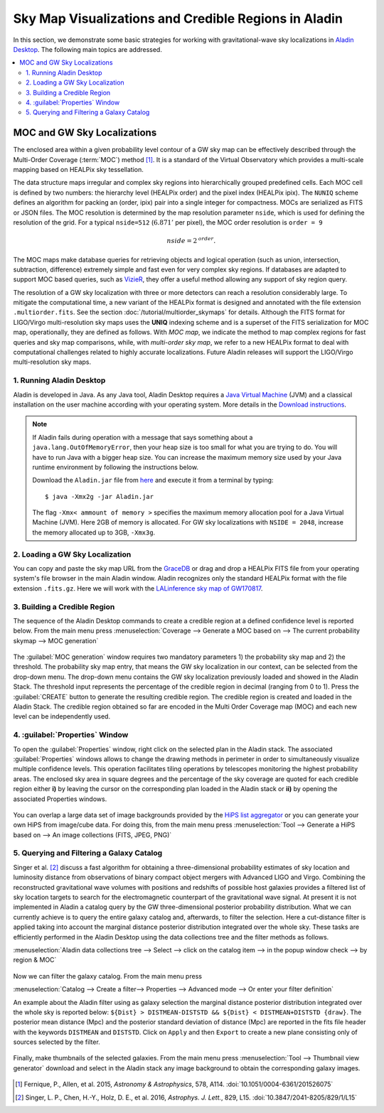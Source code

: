 Sky Map Visualizations and Credible Regions in Aladin
=====================================================

In this section, we demonstrate some basic strategies for working with
gravitational-wave sky localizations in `Aladin Desktop`_. The following main
topics are addressed.

.. contents:: :local:

MOC and GW Sky Localizations
~~~~~~~~~~~~~~~~~~~~~~~~~~~~

The enclosed area within a given probability level contour of a GW sky map can
be effectively described through the Multi-Order Coverage (:term:`MOC`) method
[#Fernique15]_. It is a standard of the Virtual Observatory which provides a
multi-scale mapping based on HEALPix sky tessellation.

The data structure maps irregular and complex sky regions into hierarchically
grouped predefined cells. Each MOC cell is defined by two numbers: the
hierarchy level (HEALPix order) and the pixel index (HEALPix ipix). The
``NUNIQ`` scheme defines an algorithm for packing an (order, ipix) pair into a
single integer for compactness. MOCs are serialized as FITS or JSON files. The
MOC resolution is determined by the map resolution parameter ``nside``, which
is used for defining the resolution of the grid. For a typical ``nside=512``
(:math:`6.871'` per pixel), the MOC order resolution is ``order = 9``

.. math::
   \mathit{nside} = 2^\mathit{order}.

The MOC maps make database queries for retrieving objects and logical operation
(such as union, intersection, subtraction, difference) extremely simple and
fast even for very complex sky regions. If databases are adapted to support MOC
based queries, such as `VizieR`_, they offer a useful method allowing any
support of sky region query.

The resolution of a GW sky localization with three or more detectors can reach
a resolution considerably large. To mitigate the computational time, a new
variant of the HEALPix format is designed and annotated with the file extension
``.multiorder.fits``. See the section :doc:`/tutorial/multiorder_skymaps` for
details. Although the FITS format for LIGO/Virgo multi-resolution sky maps uses
the **UNIQ** indexing scheme and is a superset of the FITS serialization for
MOC map, operationally, they are defined as follows. With *MOC map*, we
indicate the method to map complex regions for fast queries and sky map
comparisons, while, with *multi-order sky map*, we refer to a new HEALPix
format to deal with computational challenges related to highly accurate
localizations. Future Aladin releases will support the LIGO/Virgo
multi-resolution sky maps.

1. Running Aladin Desktop
-------------------------

Aladin is developed in Java. As any Java tool, Aladin Desktop requires a `Java
Virtual Machine`_ (JVM) and a classical installation on the user machine
according with your operating system. More details in the `Download
instructions`_.

.. note::
   If Aladin fails during operation with a message that says something about a
   ``java.lang.OutOfMemoryError``, then your heap size is too small for what
   you are trying to do. You will have to run Java with a bigger heap size. You
   can increase the maximum memory size used by your Java runtime environment
   by following the instructions below.

   Download the ``Aladin.jar`` file from `here`_ and execute it from a terminal
   by typing::

       $ java -Xmx2g -jar Aladin.jar

   The flag ``-Xmx< ammount of memory >`` specifies the maximum memory
   allocation pool for a Java Virtual Machine (JVM). Here 2GB of memory is
   allocated. For GW sky localizations with ``NSIDE = 2048``, increase the
   memory allocated up to 3GB, ``-Xmx3g``.

2. Loading a GW Sky Localization
--------------------------------

You can copy and paste the sky map URL from the `GraceDB`_ or drag and drop a
HEALPix FITS file from your operating system's file browser in the main Aladin
window. Aladin recognizes only the standard HEALPix format with the file
extension ``.fits.gz``. Here we will work with the `LALinference sky map of
GW170817`_.

3. Building a Credible Region
-----------------------------

The sequence of the Aladin Desktop commands to create a credible region at a
defined confidence level is reported below. From the main menu press
:menuselection:`Coverage --> Generate a MOC based on --> The current
probability skymap --> MOC generation`

.. figure:: /_static/aladin_fig1.png
   :alt: Create a MOC from a GW sky localization

The :guilabel:`MOC generation` window requires two mandatory parameters 1) the
probability sky map and 2) the threshold. The probability sky map entry, that
means the GW sky localization in our context, can be selected from the
drop-down menu. The drop-down menu contains the GW sky localization previously
loaded and showed in the Aladin Stack. The threshold input represents the
percentage of the credible region in decimal (ranging from 0 to 1). Press the
:guilabel:`CREATE` button to generate the resulting credible region. The
credible region is created and loaded in the Aladin Stack. The credible region
obtained so far are encoded in the Multi Order Coverage map (MOC) and each new
level can be independently used.

4. :guilabel:`Properties` Window
--------------------------------

To open the :guilabel:`Properties` window, right click on the selected plan in
the Aladin stack. The associated :guilabel:`Properties` windows allows to
change the drawing methods in perimeter in order to simultaneously visualize
multiple confidence levels. This operation facilitates tiling operations by
telescopes monitoring the highest probability areas. The enclosed sky area in
square degrees and the percentage of the sky coverage are quoted for each
credible region either **i)** by leaving the cursor on the corresponding plan
loaded in the Aladin stack or **ii)** by opening the associated Properties
windows.

.. figure:: /_static/aladin_fig2.png
   :alt: Properties window

You can overlap a large data set of image backgrounds provided by the `HiPS
list aggregator`_ or you can generate your own HiPS from image/cube data. For
doing this, from the main menu press :menuselection:`Tool --> Generate a HiPS
based on --> An image collections (FITS, JPEG, PNG)`

5. Querying and Filtering a Galaxy Catalog
------------------------------------------

Singer et al. [#Singer16b]_ discuss a fast algorithm for obtaining a
three-dimensional probability estimates of sky location and luminosity distance
from observations of binary compact object mergers with Advanced LIGO and
Virgo. Combining the reconstructed gravitational wave volumes with positions
and redshifts of possible host galaxies provides a filtered list of sky
location targets to search for the electromagnetic counterpart of the
gravitational wave signal. At present it is not implemented in Aladin a catalog
query by the GW three-dimensional posterior probability distribution. What we
can currently achieve is to query the entire galaxy catalog and, afterwards, to
filter the selection. Here a cut-distance filter is applied taking into account
the marginal distance posterior distribution integrated over the whole sky.
These tasks are efficiently performed in the Aladin Desktop using the data
collections tree and the filter methods as follows.

:menuselection:`Aladin data collections tree --> Select --> click on the
catalog item --> in the popup window check --> by region & MOC`

  .. figure:: /_static/aladin_fig3.png
   :alt:  Aladin data collection tree

Now we can filter the galaxy catalog. From the main menu press

:menuselection:`Catalog --> Create a filter--> Properties --> Advanced mode -->
Or enter your filter definition`

An example about the Aladin filter using as galaxy selection the marginal
distance posterior distribution integrated over the whole sky is reported
below: ``${Dist} > DISTMEAN-DISTSTD && ${Dist} < DISTMEAN+DISTSTD {draw}``. The
posterior mean distance (Mpc) and the posterior standard deviation of distance
(Mpc) are reported in the fits file header with the keywords ``DISTMEAN`` and
``DISTSTD``. Click on ``Apply`` and then ``Export`` to create a new plane
consisting only of sources selected by the filter.

  .. figure:: /_static/aladin_filter.png
   :alt: Aladin filter

Finally, make thumbnails of the selected galaxies. From the main menu press
:menuselection:`Tool --> Thumbnail view generator` download and select in the
Aladin stack any image background to obtain the corresponding galaxy images.

  .. figure:: /_static/aladin_fig4.png
   :alt: Thumbnail view generator

.. |apjl| replace:: *Astrophys. J. Lett.*
.. |A&A|  replace:: *Astronomy & Astrophysics*
.. |prd|  replace:: *Phys. Rev. D*

.. [#Fernique15]
   Fernique, P., Allen, et al. 2015, |A&A|, 578, A114.
   :doi:`10.1051/0004-6361/201526075`

.. [#Singer16b]
   Singer, L. P., Chen, H.-Y., Holz, D. E., et al. 2016, |apjl|, 829, L15.
   :doi:`10.3847/2041-8205/829/1/L15`

.. _`Aladin Desktop`:  https://aladin.u-strasbg.fr/AladinDesktop/
.. _`VizieR`:  http://vizier.u-strasbg.fr/index.gml
.. _`Java Virtual Machine`: https://www.java.com/en/
.. _`Download instructions`: https://aladin.u-strasbg.fr/java/nph-aladin.pl?frame=downloading
.. _`here`: https://aladin.u-strasbg.fr/java/nph-aladin.pl?frame=downloading
.. _`script launcher`: https://aladin.u-strasbg.fr/java/Aladin
.. _`GraceDB`: https://gracedb.ligo.org/
.. _`LALinference sky map of GW170817`: https://dcc.ligo.org/public/0157/P1800381/006/GW170817_skymap.fits.gz
.. _`HiPS list aggregator`: https://aladin.unistra.fr/hips/list